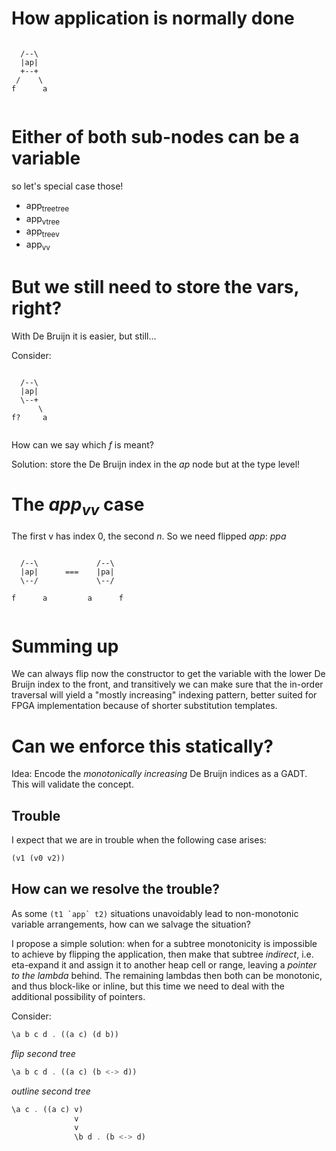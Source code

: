* How application is normally done

#+begin_src ditaa :file app.svg

          /--\
          |ap|
          +--+
         /    \
        f      a

#+end_src

* Either of both sub-nodes can be a variable

so let's special case those!

 - app_tree_tree
 - app_v_tree
 - app_tree_v
 - app_v_v

* But we still need to store the vars, right?

With De Bruijn it is easier, but still...

Consider:

#+begin_src ditaa :file app.svg

          /--\
          |ap|
          \--+
              \
        f?     a

#+end_src

How can we say which /f/ is meant?

Solution: store the De Bruijn index in the /ap/ node but at the type level!

* The /app_v_v/ case

The first v has index 0, the second /n/. So we need flipped /app/: /ppa/


#+begin_src ditaa :file app.svg

          /--\             /--\
          |ap|      ===    |pa|
          \--/             \--/

        f      a         a      f

#+end_src

* Summing up

We can always flip now the constructor to get the variable
with the lower De Bruijn index to the front, and transitively
we can make sure that the in-order traversal will yield
a "mostly increasing" indexing pattern, better suited for
FPGA implementation because of shorter substitution templates.

* Can we enforce this statically?

Idea: Encode the /monotonically increasing/ De Bruijn indices as a GADT.
      This will validate the concept.

** Trouble
I expect that we are in trouble when the following case arises:
#+begin_src haskell
(v1 (v0 v2))
#+end_src

** How can we resolve the trouble?

As some =(t1 `app` t2)= situations unavoidably lead to non-monotonic variable arrangements,
how can we salvage the situation?

I propose a simple solution: when for a subtree monotonicity is impossible to achieve
by flipping the application, then make that subtree /indirect/, i.e. eta-expand it and
assign it to another heap cell or range, leaving a /pointer to the lambda/ behind.
The remaining lambdas then both can be monotonic, and thus block-like or inline, but
this time we need to deal with the additional possibility of pointers.


Consider:
#+BEGIN_SRC haskell
\a b c d . ((a c) (d b))
#+END_SRC
  /flip second tree/
#+BEGIN_SRC haskell
\a b c d . ((a c) (b <-> d))
#+END_SRC
  /outline second tree/
#+BEGIN_SRC haskell
\a c . ((a c) v)
              v
              v
              \b d . (b <-> d)
#+END_SRC
